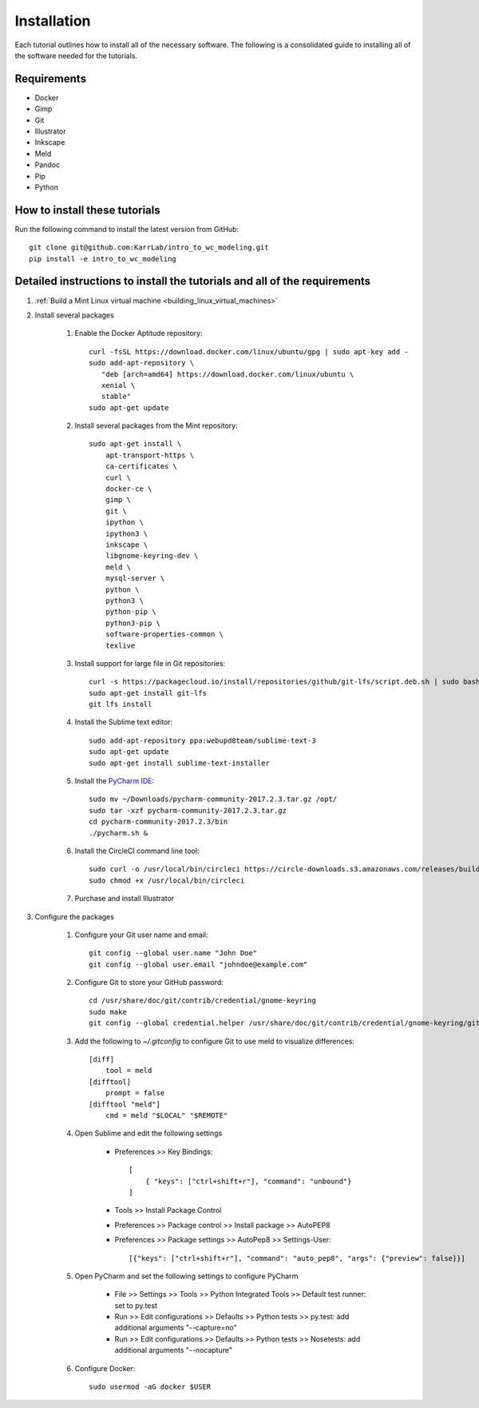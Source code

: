 .. _installation:

############
Installation
############

Each tutorial outlines how to install all of the necessary software. The following is a consolidated guide to installing all of the software needed for the tutorials.


**************************************************************************
Requirements
**************************************************************************
* Docker
* Gimp
* Git
* Illustrator
* Inkscape
* Meld
* Pandoc
* Pip
* Python


**************************************************************************
How to install these tutorials
**************************************************************************
Run the following command to install the latest version from GitHub::

    git clone git@github.com:KarrLab/intro_to_wc_modeling.git    
    pip install -e intro_to_wc_modeling


**************************************************************************
Detailed instructions to install the tutorials and all of the requirements
**************************************************************************
#. :ref:`Build a Mint Linux virtual machine <building_linux_virtual_machines>`
#. Install several packages

    #. Enable the Docker Aptitude repository::

        curl -fsSL https://download.docker.com/linux/ubuntu/gpg | sudo apt-key add -
        sudo add-apt-repository \
           "deb [arch=amd64] https://download.docker.com/linux/ubuntu \
           xenial \
           stable"
        sudo apt-get update

    #. Install several packages from the Mint repository::

        sudo apt-get install \
            apt-transport-https \
            ca-certificates \
            curl \
            docker-ce \
            gimp \
            git \
            ipython \
            ipython3 \
            inkscape \
            libgnome-keyring-dev \
            meld \
            mysql-server \
            python \
            python3 \
            python-pip \
            python3-pip \
            software-properties-common \
            texlive

    #. Install support for large file in Git repositories::

        curl -s https://packagecloud.io/install/repositories/github/git-lfs/script.deb.sh | sudo bash
        sudo apt-get install git-lfs
        git lfs install

    #. Install the Sublime text editor::

        sudo add-apt-repository ppa:webupd8team/sublime-text-3
        sudo apt-get update
        sudo apt-get install sublime-text-installer

    #. Install the `PyCharm IDE <https://www.jetbrains.com/pycharm/download/download-thanks.html>`_::

        sudo mv ~/Downloads/pycharm-community-2017.2.3.tar.gz /opt/
        sudo tar -xzf pycharm-community-2017.2.3.tar.gz
        cd pycharm-community-2017.2.3/bin
        ./pycharm.sh &

    #. Install the CircleCI command line tool::

        sudo curl -o /usr/local/bin/circleci https://circle-downloads.s3.amazonaws.com/releases/build_agent_wrapper/circleci
        sudo chmod +x /usr/local/bin/circleci

    #. Purchase and install Illustrator


#. Configure the packages
    
    #. Configure your Git user name and email::
        
        git config --global user.name "John Doe"
        git config --global user.email "johndoe@example.com"

    #. Configure Git to store your GitHub password::

        cd /usr/share/doc/git/contrib/credential/gnome-keyring
        sudo make
        git config --global credential.helper /usr/share/doc/git/contrib/credential/gnome-keyring/git-credential-gnome-keyring

    #. Add the following to `~/.gitconfig` to configure Git to use meld to visualize differences::

        [diff]
            tool = meld
        [difftool]
            prompt = false
        [difftool "meld"]
            cmd = meld "$LOCAL" "$REMOTE"

    #. Open Sublime and edit the following settings

        * Preferences >> Key Bindings::

            [
                { "keys": ["ctrl+shift+r"], "command": "unbound"}
            ]
            
        * Tools >> Install Package Control
        * Preferences >> Package control >> Install package >> AutoPEP8
        * Preferences >> Package settings >> AutoPep8 >> Settings-User::

            [{"keys": ["ctrl+shift+r"], "command": "auto_pep8", "args": {"preview": false}}]

    #. Open PyCharm and set the following settings to configure PyCharm

        * File >> Settings >> Tools >> Python Integrated Tools >> Default test runner: set to py.test
        * Run >> Edit configurations >> Defaults >> Python tests >> py.test: add additional arguments "--capture=no"
        * Run >> Edit configurations >> Defaults >> Python tests >> Nosetests: add additional arguments "--nocapture"

    #. Configure Docker::

        sudo usermod -aG docker $USER
